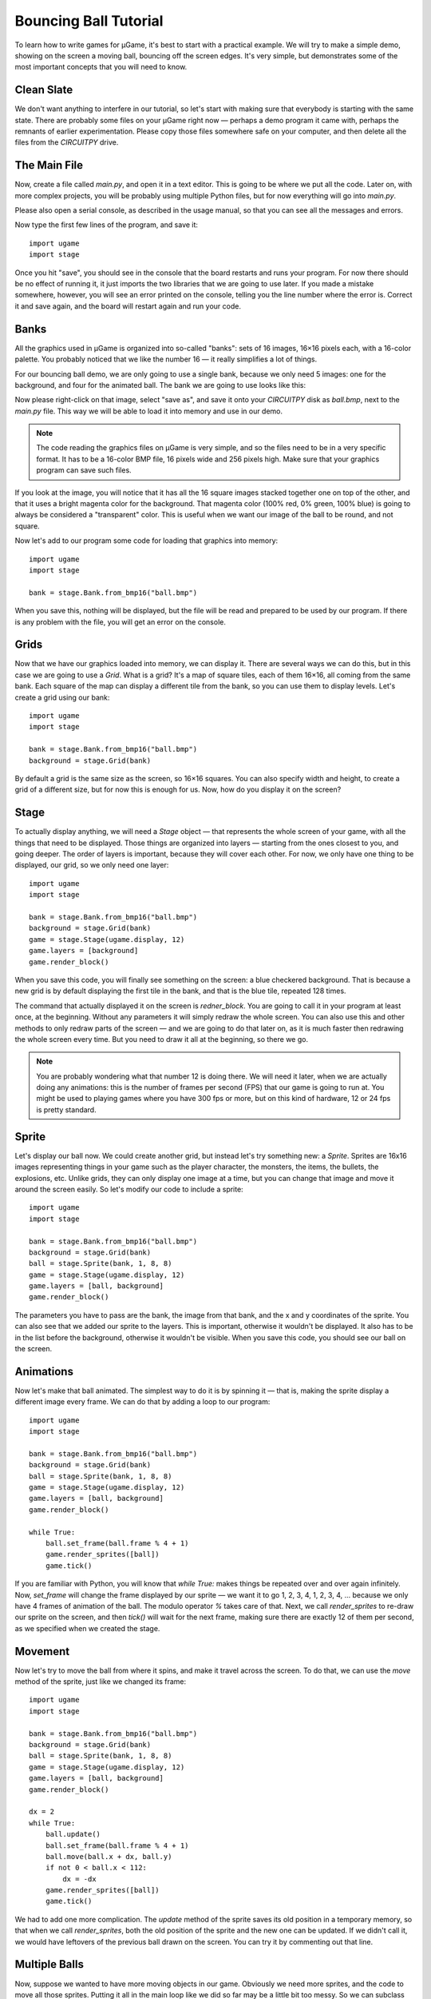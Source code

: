 Bouncing Ball Tutorial
**********************

To learn how to write games for µGame, it's best to start with a practical
example. We will try to make a simple demo, showing on the screen a moving
ball, bouncing off the screen edges. It's very simple, but demonstrates some
of the most important concepts that you will need to know.

Clean Slate
===========

We don't want anything to interfere in our tutorial, so let's start with making
sure that everybody is starting with the same state. There are probably some
files on your µGame right now — perhaps a demo program it came with, perhaps
the remnants of earlier experimentation. Please copy those files somewhere safe
on your computer, and then delete all the files from the `CIRCUITPY` drive.

The Main File
=============

Now, create a file called `main.py`, and open it in a text editor. This is
going to be where we put all the code. Later on, with more complex projects,
you will be probably using multiple Python files, but for now everything will
go into `main.py`.

Please also open a serial console, as described in the usage manual, so that
you can see all the messages and errors.

Now type the first few lines of the program, and save it::

    import ugame
    import stage

Once you hit "save", you should see in the console that the board restarts and
runs your program. For now there should be no effect of running it, it just
imports the two libraries that we are going to use later. If you made a mistake
somewhere, however, you will see an error printed on the console, telling you
the line number where the error is. Correct it and save again, and the board
will restart again and run your code.

Banks
=====

All the graphics used in µGame is organized into so-called "banks": sets of 16
images, 16×16 pixels each, with a 16-color palette. You probably noticed that
we like the number 16 — it really simplifies a lot of things.

For our bouncing ball demo, we are only going to use a single bank, because we
only need 5 images: one for the background, and four for the animated ball. The
bank we are going to use looks like this:

.. image:: images/ball.bmp

Now please right-click on that image, select "save as", and save it onto your
`CIRCUITPY` disk as `ball.bmp`, next to the `main.py` file. This way we will be
able to load it into memory and use in our demo.

.. note::
    The code reading the graphics files on µGame is very simple, and so the
    files need to be in a very specific format. It has to be a 16-color BMP
    file, 16 pixels wide and 256 pixels high. Make sure that your graphics
    program can save such files.

If you look at the image, you will notice that it has all the 16 square images
stacked together one on top of the other, and that it uses a bright magenta
color for the background. That magenta color (100% red, 0% green, 100% blue) is
going to always be considered a "transparent" color. This is useful when we
want our image of the ball to be round, and not square.

Now let's add to our program some code for loading that graphics into memory::


    import ugame
    import stage

    bank = stage.Bank.from_bmp16("ball.bmp")

When you save this, nothing will be displayed, but the file will be read and
prepared to be used by our program. If there is any problem with the file, you
will get an error on the console.

Grids
=====

Now that we have our graphics loaded into memory, we can display it. There are
several ways we can do this, but in this case we are going to use a `Grid`.
What is a grid? It's a map of square tiles, each of them 16×16, all coming from
the same bank. Each square of the map can display a different tile from the
bank, so you can use them to display levels. Let's create a grid using our
bank::

    import ugame
    import stage

    bank = stage.Bank.from_bmp16("ball.bmp")
    background = stage.Grid(bank)

By default a grid is the same size as the screen, so 16×16 squares. You can
also specify width and height, to create a grid of a different size, but for
now this is enough for us. Now, how do you display it on the screen?

Stage
=====

To actually display anything, we will need a `Stage` object — that represents
the whole screen of your game, with all the things that need to be displayed.
Those things are organized into layers — starting from the ones closest to you,
and going deeper. The order of layers is important, because they will cover
each other. For now, we only have one thing to be displayed, our grid, so we
only need one layer::

    import ugame
    import stage

    bank = stage.Bank.from_bmp16("ball.bmp")
    background = stage.Grid(bank)
    game = stage.Stage(ugame.display, 12)
    game.layers = [background]
    game.render_block()

When you save this code, you will finally see something on the screen: a blue
checkered background. That is because a new grid is by default displaying the
first tile in the bank, and that is the blue tile, repeated 128 times.

.. image:: images/ball-grid.png

The command that actually displayed it on the screen is `redner_block`. You are
going to call it in your program at least once, at the beginning. Without any
parameters it will simply redraw the whole screen. You can also use this and
other methods to only redraw parts of the screen — and we are going to do that
later on, as it is much faster then redrawing the whole screen every time. But
you need to draw it all at the beginning, so there we go.

.. note::
    You are probably wondering what that number 12 is doing there. We will need
    it later, when we are actually doing any animations: this is the number of
    frames per second (FPS) that our game is going to run at. You might be used
    to playing games where you have 300 fps or more, but on this kind of
    hardware, 12 or 24 fps is pretty standard.

Sprite
======

Let's display our ball now. We could create another grid, but instead let's try
something new: a `Sprite`. Sprites are 16x16 images representing things in your
game such as the player character, the monsters, the items, the bullets, the
explosions, etc. Unlike grids, they can only display one image at a time, but
you can change that image and move it around the screen easily. So let's modify
our code to include a sprite::

    import ugame
    import stage

    bank = stage.Bank.from_bmp16("ball.bmp")
    background = stage.Grid(bank)
    ball = stage.Sprite(bank, 1, 8, 8)
    game = stage.Stage(ugame.display, 12)
    game.layers = [ball, background]
    game.render_block()

The parameters you have to pass are the bank, the image from that bank, and the
x and y coordinates of the sprite. You can also see that we added our sprite to
the layers. This is important, otherwise it wouldn't be displayed. It also has
to be in the list before the background, otherwise it wouldn't be visible.
When you save this code, you should see our ball on the screen.

.. image:: images/ball-sprite.png


Animations
==========

Now let's make that ball animated. The simplest way to do it is by spinning it
— that is, making the sprite display a different image every frame. We can do
that by adding a loop to our program::

    import ugame
    import stage

    bank = stage.Bank.from_bmp16("ball.bmp")
    background = stage.Grid(bank)
    ball = stage.Sprite(bank, 1, 8, 8)
    game = stage.Stage(ugame.display, 12)
    game.layers = [ball, background]
    game.render_block()

    while True:
        ball.set_frame(ball.frame % 4 + 1)
        game.render_sprites([ball])
        game.tick()

If you are familiar with Python, you will know that `while True:` makes things
be repeated over and over again infinitely. Now, `set_frame` will change the
frame displayed by our sprite — we want it to go 1, 2, 3, 4, 1, 2, 3, 4, ...
because we only have 4 frames of animation of the ball. The modulo operator `%`
takes care of that. Next, we call `render_sprites` to re-draw our sprite on the
screen, and then `tick()` will wait for the next frame, making sure there are
exactly 12 of them per second, as we specified when we created the stage.

.. image:: images/ball-animation.gif


Movement
========

Now let's try to move the ball from where it spins, and make it travel across
the screen. To do that, we can use the `move` method of the sprite, just like
we changed its frame::

    import ugame
    import stage

    bank = stage.Bank.from_bmp16("ball.bmp")
    background = stage.Grid(bank)
    ball = stage.Sprite(bank, 1, 8, 8)
    game = stage.Stage(ugame.display, 12)
    game.layers = [ball, background]
    game.render_block()

    dx = 2
    while True:
        ball.update()
        ball.set_frame(ball.frame % 4 + 1)
        ball.move(ball.x + dx, ball.y)
        if not 0 < ball.x < 112:
            dx = -dx
        game.render_sprites([ball])
        game.tick()

We had to add one more complication. The `update` method of the sprite saves
its old position in a temporary memory, so that when we call `render_sprites`,
both the old position of the sprite and the new one can be updated. If we
didn't call it, we would have leftovers of the previous ball drawn on the
screen. You can try it by commenting out that line.


Multiple Balls
==============

Now, suppose we wanted to have more moving objects in our game. Obviously we
need more sprites, and the code to move all those sprites. Putting it all in
the main loop like we did so far may be a little bit too messy. So we can
subclass the `Sprite` class, and create our dedicated sprites, with behavior
included::

    import ugame
    import stage


    class Ball(stage.Sprite):
        def __init__(self, x, y):
            super().__init__(bank, 1, x, y)
            self.dx = 2
            self.dy = 1

        def update(self):
            super().update()
            self.set_frame(self.frame % 4 + 1)
            self.move(self.x + self.dx, self.y + self.dy)
            if not 0 < self.x < 112:
                self.dx = -self.dx
            if not 0 < self.y < 112:
                self.dy = -self.dy


    bank = stage.Bank.from_bmp16("ball.bmp")
    background = stage.Grid(bank)
    text = stage.Text(12, 1)
    text.move(16, 60)
    text.text("Hello world!")
    ball1 = Ball(64, 0)
    ball2 = Ball(0, 76)
    ball3 = Ball(111, 64)
    game = stage.Stage(ugame.display, 12)
    sprites = [ball1, ball2, ball3]
    game.layers = [text, ball1, ball2, ball3, background]
    game.render_block()

    while True:
        for sprite in sprites:
            sprite.update()
        game.render_sprites(sprites)
        game.tick()

Now, the `__init__` method of our new class handles creating a new sprite and
setting its initial parameters, and the extended `update` method handles the
behavior. Of course you can have many different classes if you want to have
different behaviors. The `super()` call is a way to call the original method of
the `Sprite` class.

Conclusion
==========

This is as far as we are going to go with this simple demo. Hopefully it will
help you on your journey to becoming an experienced game developer!
